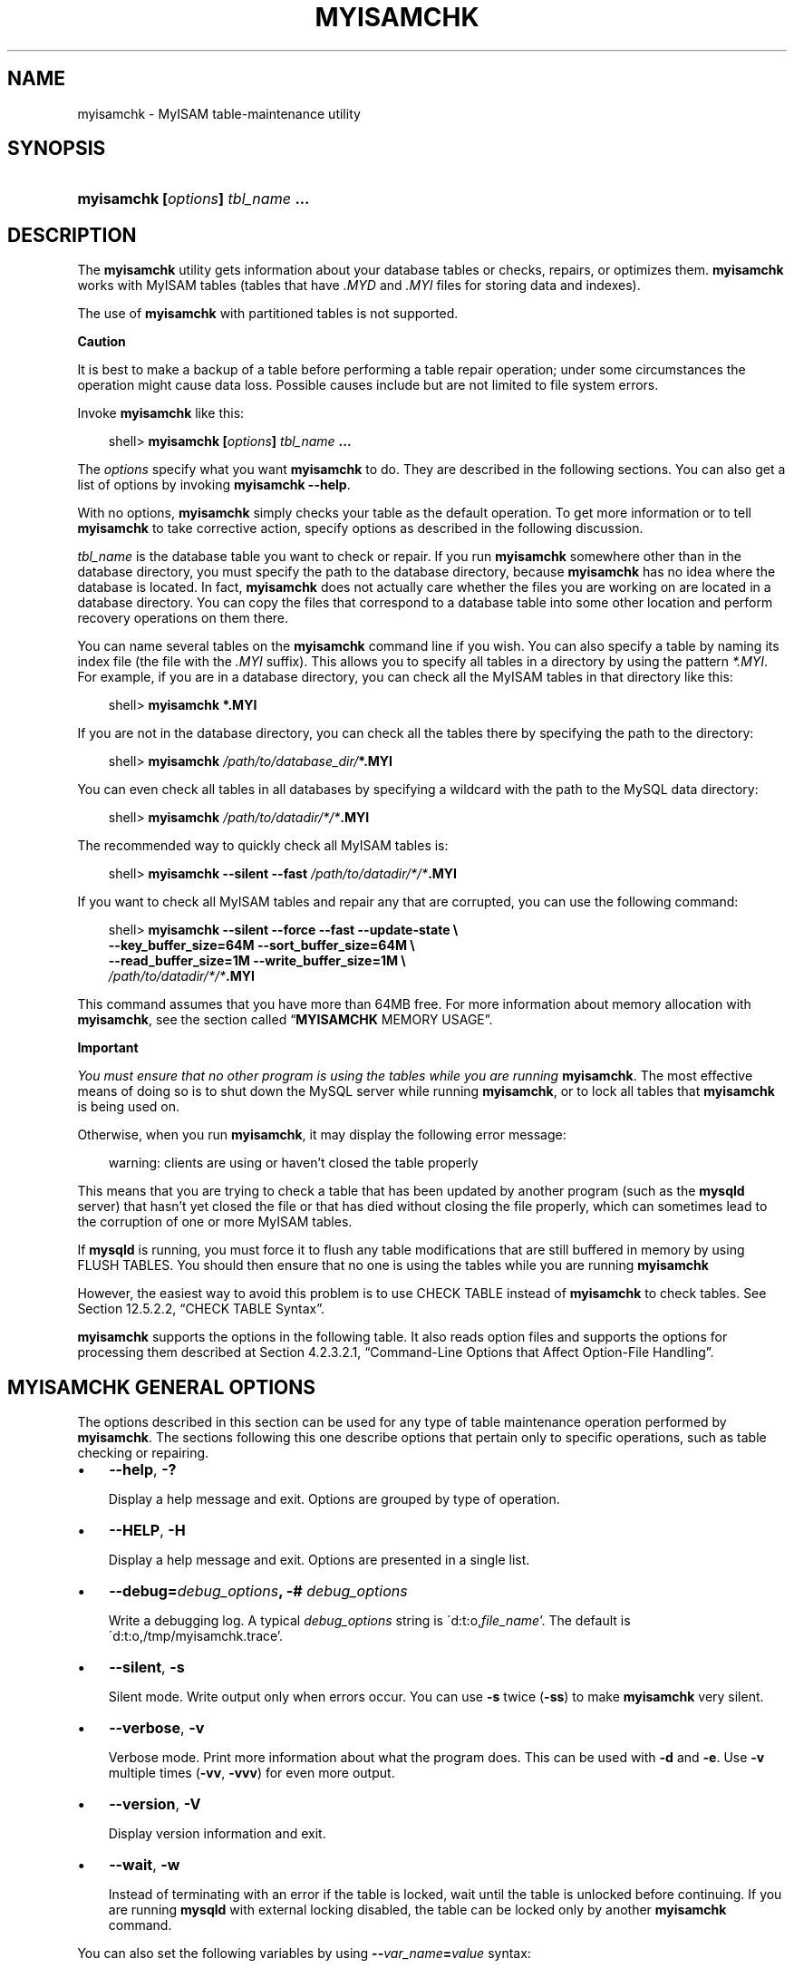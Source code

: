 .\"     Title: \fBmyisamchk\fR
.\"    Author: 
.\" Generator: DocBook XSL Stylesheets v1.70.1 <http://docbook.sf.net/>
.\"      Date: 05/23/2009
.\"    Manual: MySQL Database System
.\"    Source: MySQL 6.0
.\"
.TH "\fBMYISAMCHK\fR" "1" "05/23/2009" "MySQL 6.0" "MySQL Database System"
.\" disable hyphenation
.nh
.\" disable justification (adjust text to left margin only)
.ad l
.SH "NAME"
myisamchk \- MyISAM table\-maintenance utility
.SH "SYNOPSIS"
.HP 33
\fBmyisamchk [\fR\fB\fIoptions\fR\fR\fB] \fR\fB\fItbl_name\fR\fR\fB ...\fR
.SH "DESCRIPTION"
.PP
The
\fBmyisamchk\fR
utility gets information about your database tables or checks, repairs, or optimizes them.
\fBmyisamchk\fR
works with
MyISAM
tables (tables that have
\fI.MYD\fR
and
\fI.MYI\fR
files for storing data and indexes).
.PP
The use of
\fBmyisamchk\fR
with partitioned tables is not supported.
.sp
.it 1 an-trap
.nr an-no-space-flag 1
.nr an-break-flag 1
.br
\fBCaution\fR
.PP
It is best to make a backup of a table before performing a table repair operation; under some circumstances the operation might cause data loss. Possible causes include but are not limited to file system errors.
.PP
Invoke
\fBmyisamchk\fR
like this:
.sp
.RS 3n
.nf
shell> \fBmyisamchk [\fR\fB\fIoptions\fR\fR\fB] \fR\fB\fItbl_name\fR\fR\fB ...\fR
.fi
.RE
.PP
The
\fIoptions\fR
specify what you want
\fBmyisamchk\fR
to do. They are described in the following sections. You can also get a list of options by invoking
\fBmyisamchk \-\-help\fR.
.PP
With no options,
\fBmyisamchk\fR
simply checks your table as the default operation. To get more information or to tell
\fBmyisamchk\fR
to take corrective action, specify options as described in the following discussion.
.PP
\fItbl_name\fR
is the database table you want to check or repair. If you run
\fBmyisamchk\fR
somewhere other than in the database directory, you must specify the path to the database directory, because
\fBmyisamchk\fR
has no idea where the database is located. In fact,
\fBmyisamchk\fR
does not actually care whether the files you are working on are located in a database directory. You can copy the files that correspond to a database table into some other location and perform recovery operations on them there.
.PP
You can name several tables on the
\fBmyisamchk\fR
command line if you wish. You can also specify a table by naming its index file (the file with the
\fI.MYI\fR
suffix). This allows you to specify all tables in a directory by using the pattern
\fI*.MYI\fR. For example, if you are in a database directory, you can check all the
MyISAM
tables in that directory like this:
.sp
.RS 3n
.nf
shell> \fBmyisamchk *.MYI\fR
.fi
.RE
.PP
If you are not in the database directory, you can check all the tables there by specifying the path to the directory:
.sp
.RS 3n
.nf
shell> \fBmyisamchk \fR\fB\fI/path/to/database_dir/\fR\fR\fB*.MYI\fR
.fi
.RE
.PP
You can even check all tables in all databases by specifying a wildcard with the path to the MySQL data directory:
.sp
.RS 3n
.nf
shell> \fBmyisamchk \fR\fB\fI/path/to/datadir/*/*\fR\fR\fB.MYI\fR
.fi
.RE
.PP
The recommended way to quickly check all
MyISAM
tables is:
.sp
.RS 3n
.nf
shell> \fBmyisamchk \-\-silent \-\-fast \fR\fB\fI/path/to/datadir/*/*\fR\fR\fB.MYI\fR
.fi
.RE
.PP
If you want to check all
MyISAM
tables and repair any that are corrupted, you can use the following command:
.sp
.RS 3n
.nf
shell> \fBmyisamchk \-\-silent \-\-force \-\-fast \-\-update\-state \\\fR
          \fB\-\-key_buffer_size=64M \-\-sort_buffer_size=64M \\\fR
          \fB\-\-read_buffer_size=1M \-\-write_buffer_size=1M \\\fR
          \fB\fI/path/to/datadir/*/*\fR\fR\fB.MYI\fR
.fi
.RE
.PP
This command assumes that you have more than 64MB free. For more information about memory allocation with
\fBmyisamchk\fR, see
the section called \(lq\fBMYISAMCHK\fR MEMORY USAGE\(rq.
.sp
.it 1 an-trap
.nr an-no-space-flag 1
.nr an-break-flag 1
.br
\fBImportant\fR
.PP
\fIYou must ensure that no other program is using the tables while you are running \fR\fI\fBmyisamchk\fR\fR. The most effective means of doing so is to shut down the MySQL server while running
\fBmyisamchk\fR, or to lock all tables that
\fBmyisamchk\fR
is being used on.
.PP
Otherwise, when you run
\fBmyisamchk\fR, it may display the following error message:
.sp
.RS 3n
.nf
warning: clients are using or haven't closed the table properly
.fi
.RE
.PP
This means that you are trying to check a table that has been updated by another program (such as the
\fBmysqld\fR
server) that hasn't yet closed the file or that has died without closing the file properly, which can sometimes lead to the corruption of one or more
MyISAM
tables.
.PP
If
\fBmysqld\fR
is running, you must force it to flush any table modifications that are still buffered in memory by using
FLUSH TABLES. You should then ensure that no one is using the tables while you are running
\fBmyisamchk\fR
.PP
However, the easiest way to avoid this problem is to use
CHECK TABLE
instead of
\fBmyisamchk\fR
to check tables. See
Section\ 12.5.2.2, \(lqCHECK TABLE Syntax\(rq.
.PP
\fBmyisamchk\fR
supports the options in the following table. It also reads option files and supports the options for processing them described at
Section\ 4.2.3.2.1, \(lqCommand\-Line Options that Affect Option\-File Handling\(rq.
.SH "\fBMYISAMCHK\fR GENERAL OPTIONS"
.PP
The options described in this section can be used for any type of table maintenance operation performed by
\fBmyisamchk\fR. The sections following this one describe options that pertain only to specific operations, such as table checking or repairing.
.TP 3n
\(bu
\fB\-\-help\fR,
\fB\-?\fR
.sp
Display a help message and exit. Options are grouped by type of operation.
.TP 3n
\(bu
\fB\-\-HELP\fR,
\fB\-H\fR
.sp
Display a help message and exit. Options are presented in a single list.
.TP 3n
\(bu
\fB\-\-debug=\fR\fB\fIdebug_options\fR\fR\fB, \-# \fR\fB\fIdebug_options\fR\fR
.sp
Write a debugging log. A typical
\fIdebug_options\fR
string is
\'d:t:o,\fIfile_name\fR'. The default is
\'d:t:o,/tmp/myisamchk.trace'.
.TP 3n
\(bu
\fB\-\-silent\fR,
\fB\-s\fR
.sp
Silent mode. Write output only when errors occur. You can use
\fB\-s\fR
twice (\fB\-ss\fR) to make
\fBmyisamchk\fR
very silent.
.TP 3n
\(bu
\fB\-\-verbose\fR,
\fB\-v\fR
.sp
Verbose mode. Print more information about what the program does. This can be used with
\fB\-d\fR
and
\fB\-e\fR. Use
\fB\-v\fR
multiple times (\fB\-vv\fR,
\fB\-vvv\fR) for even more output.
.TP 3n
\(bu
\fB\-\-version\fR,
\fB\-V\fR
.sp
Display version information and exit.
.TP 3n
\(bu
\fB\-\-wait\fR,
\fB\-w\fR
.sp
Instead of terminating with an error if the table is locked, wait until the table is unlocked before continuing. If you are running
\fBmysqld\fR
with external locking disabled, the table can be locked only by another
\fBmyisamchk\fR
command.
.sp
.RE
.PP
You can also set the following variables by using
\fB\-\-\fR\fB\fIvar_name\fR\fR\fB=\fR\fB\fIvalue\fR\fR
syntax:
.TS
allbox tab(:);
l l
l l
l l
l l
l l
l l
l l
l l
l l
l l
l l
l l.
T{
\fBVariable\fR
T}:T{
\fBDefault Value\fR
T}
T{
sort_key_blocks
T}:T{
16
T}
T{
stats_method
T}:T{
nulls_unequal
T}
T{
write_buffer_size
T}:T{
262136
T}
T{
decode_bits
T}:T{
9
T}
T{
ft_max_word_len
T}:T{
version\-dependent
T}
T{
ft_min_word_len
T}:T{
4
T}
T{
ft_stopword_file
T}:T{
built\-in list
T}
T{
key_buffer_size
T}:T{
523264
T}
T{
myisam_block_size
T}:T{
1024
T}
T{
read_buffer_size
T}:T{
262136
T}
T{
sort_buffer_size
T}:T{
2097144
T}
.TE
.sp
.PP
The possible
\fBmyisamchk\fR
variables and their default values can be examined with
\fBmyisamchk \-\-help\fR:
.PP
sort_buffer_size
is used when the keys are repaired by sorting keys, which is the normal case when you use
\fB\-\-recover\fR.
.PP
key_buffer_size
is used when you are checking the table with
\fB\-\-extend\-check\fR
or when the keys are repaired by inserting keys row by row into the table (like when doing normal inserts). Repairing through the key buffer is used in the following cases:
.TP 3n
\(bu
You use
\fB\-\-safe\-recover\fR.
.TP 3n
\(bu
The temporary files needed to sort the keys would be more than twice as big as when creating the key file directly. This is often the case when you have large key values for
CHAR,
VARCHAR, or
TEXT
columns, because the sort operation needs to store the complete key values as it proceeds. If you have lots of temporary space and you can force
\fBmyisamchk\fR
to repair by sorting, you can use the
\fB\-\-sort\-recover\fR
option.
.sp
.RE
.PP
Repairing through the key buffer takes much less disk space than using sorting, but is also much slower.
.PP
If you want a faster repair, set the
key_buffer_size
and
sort_buffer_size
variables to about 25% of your available memory. You can set both variables to large values, because only one of them is used at a time.
.PP
myisam_block_size
is the size used for index blocks.
.PP
stats_method
influences how
NULL
values are treated for index statistics collection when the
\fB\-\-analyze\fR
option is given. It acts like the
myisam_stats_method
system variable. For more information, see the description of
myisam_stats_method
in
Section\ 5.1.3, \(lqServer System Variables\(rq, and
Section\ 7.4.6, \(lqMyISAM Index Statistics Collection\(rq. For MySQL 6.0,
stats_method
was added in MySQL 5.0.14. For older versions, the statistics collection method is equivalent to
nulls_equal.
.PP
The
ft_min_word_len
and
ft_max_word_len
variables are available as of MySQL 4.0.0.
ft_stopword_file
is available as of MySQL 4.0.19.
.PP
ft_min_word_len
and
ft_max_word_len
indicate the minimum and maximum word length for
FULLTEXT
indexes.
ft_stopword_file
names the stopword file. These need to be set under the following circumstances.
.PP
If you use
\fBmyisamchk\fR
to perform an operation that modifies table indexes (such as repair or analyze), the
FULLTEXT
indexes are rebuilt using the default full\-text parameter values for minimum and maximum word length and the stopword file unless you specify otherwise. This can result in queries failing.
.PP
The problem occurs because these parameters are known only by the server. They are not stored in
MyISAM
index files. To avoid the problem if you have modified the minimum or maximum word length or the stopword file in the server, specify the same
ft_min_word_len,
ft_max_word_len, and
ft_stopword_file
values to
\fBmyisamchk\fR
that you use for
\fBmysqld\fR. For example, if you have set the minimum word length to 3, you can repair a table with
\fBmyisamchk\fR
like this:
.sp
.RS 3n
.nf
shell> \fBmyisamchk \-\-recover \-\-ft_min_word_len=3 \fR\fB\fItbl_name\fR\fR\fB.MYI\fR
.fi
.RE
.PP
To ensure that
\fBmyisamchk\fR
and the server use the same values for full\-text parameters, you can place each one in both the
[mysqld]
and
[myisamchk]
sections of an option file:
.sp
.RS 3n
.nf
[mysqld]
ft_min_word_len=3
[myisamchk]
ft_min_word_len=3
.fi
.RE
.PP
An alternative to using
\fBmyisamchk\fR
is to use the
REPAIR TABLE,
ANALYZE TABLE,
OPTIMIZE TABLE, or
ALTER TABLE. These statements are performed by the server, which knows the proper full\-text parameter values to use.
.SH "\fBMYISAMCHK\fR CHECK OPTIONS"
.PP
\fBmyisamchk\fR
supports the following options for table checking operations:
.TP 3n
\(bu
\fB\-\-check\fR,
\fB\-c\fR
.sp
Check the table for errors. This is the default operation if you specify no option that selects an operation type explicitly.
.TP 3n
\(bu
\fB\-\-check\-only\-changed\fR,
\fB\-C\fR
.sp
Check only tables that have changed since the last check.
.TP 3n
\(bu
\fB\-\-extend\-check\fR,
\fB\-e\fR
.sp
Check the table very thoroughly. This is quite slow if the table has many indexes. This option should only be used in extreme cases. Normally,
\fBmyisamchk\fR
or
\fBmyisamchk \-\-medium\-check\fR
should be able to determine whether there are any errors in the table.
.sp
If you are using
\fB\-\-extend\-check\fR
and have plenty of memory, setting the
key_buffer_size
variable to a large value helps the repair operation run faster.
.TP 3n
\(bu
\fB\-\-fast\fR,
\fB\-F\fR
.sp
Check only tables that haven't been closed properly.
.TP 3n
\(bu
\fB\-\-force\fR,
\fB\-f\fR
.sp
Do a repair operation automatically if
\fBmyisamchk\fR
finds any errors in the table. The repair type is the same as that specified with the
\fB\-\-recover\fR
or
\fB\-r\fR
option.
.TP 3n
\(bu
\fB\-\-information\fR,
\fB\-i\fR
.sp
Print informational statistics about the table that is checked.
.TP 3n
\(bu
\fB\-\-medium\-check\fR,
\fB\-m\fR
.sp
Do a check that is faster than an
\fB\-\-extend\-check\fR
operation. This finds only 99.99% of all errors, which should be good enough in most cases.
.TP 3n
\(bu
\fB\-\-read\-only\fR,
\fB\-T\fR
.sp
Do not mark the table as checked. This is useful if you use
\fBmyisamchk\fR
to check a table that is in use by some other application that does not use locking, such as
\fBmysqld\fR
when run with external locking disabled.
.TP 3n
\(bu
\fB\-\-update\-state\fR,
\fB\-U\fR
.sp
Store information in the
\fI.MYI\fR
file to indicate when the table was checked and whether the table crashed. This should be used to get full benefit of the
\fB\-\-check\-only\-changed\fR
option, but you shouldn't use this option if the
\fBmysqld\fR
server is using the table and you are running it with external locking disabled.
.SH "\fBMYISAMCHK\fR REPAIR OPTIONS"
.PP
\fBmyisamchk\fR
supports the following options for table repair operations:
.TP 3n
\(bu
\fB\-\-backup\fR,
\fB\-B\fR
.sp
Make a backup of the
\fI.MYD\fR
file as
\fI\fIfile_name\fR\fR\fI\-\fR\fI\fItime\fR\fR\fI.BAK\fR
.TP 3n
\(bu
\fB\-\-character\-sets\-dir=\fR\fB\fIpath\fR\fR
.sp
The directory where character sets are installed. See
Section\ 9.2, \(lqThe Character Set Used for Data and Sorting\(rq.
.TP 3n
\(bu
\fB\-\-correct\-checksum\fR
.sp
Correct the checksum information for the table.
.TP 3n
\(bu
\fB\-\-data\-file\-length=\fR\fB\fIlen\fR\fR\fB, \-D \fR\fB\fIlen\fR\fR
.sp
Maximum length of the data file (when re\-creating data file when it is
\(lqfull\(rq).
.TP 3n
\(bu
\fB\-\-extend\-check\fR,
\fB\-e\fR
.sp
Do a repair that tries to recover every possible row from the data file. Normally, this also finds a lot of garbage rows. Do not use this option unless you are desperate.
.TP 3n
\(bu
\fB\-\-force\fR,
\fB\-f\fR
.sp
Overwrite old intermediate files (files with names like
\fI\fItbl_name\fR\fR\fI.TMD\fR) instead of aborting.
.TP 3n
\(bu
\fB\-\-keys\-used=\fR\fB\fIval\fR\fR,
\fB\-k \fR\fB\fIval\fR\fR
.sp
For
\fBmyisamchk\fR, the option value is a bit\-value that indicates which indexes to update. Each binary bit of the option value corresponds to a table index, where the first index is bit 0. An option value of 0 disables updates to all indexes, which can be used to get faster inserts. Deactivated indexes can be reactivated by using
\fBmyisamchk \-r\fR.
.TP 3n
\(bu
\fB\-\-no\-symlinks\fR,
\fB\-l\fR
.sp
Do not follow symbolic links. Normally
\fBmyisamchk\fR
repairs the table that a symlink points to. This option does not exist as of MySQL 4.0 because versions from 4.0 on do not remove symlinks during repair operations.
.TP 3n
\(bu
\fB\-\-max\-record\-length=\fR\fB\fIlen\fR\fR
.sp
Skip rows larger than the given length if
\fBmyisamchk\fR
cannot allocate memory to hold them.
.TP 3n
\(bu
\fB\-\-parallel\-recover\fR,
\fB\-p\fR
.sp
Uses the same technique as
\fB\-r\fR
and
\fB\-n\fR, but creates all the keys in parallel, using different threads.
\fIThis is beta\-quality code. Use at your own risk!\fR
.TP 3n
\(bu
\fB\-\-quick\fR,
\fB\-q\fR
.sp
Achieve a faster repair by not modifying the data file. You can specify this option twice to force
\fBmyisamchk\fR
to modify the original data file in case of duplicate keys.
.TP 3n
\(bu
\fB\-\-recover\fR,
\fB\-r\fR
.sp
Do a repair that can fix almost any problem except unique keys that are not unique (which is an extremely unlikely error with
MyISAM
tables). If you want to recover a table, this is the option to try first. You should try
\fB\-\-safe\-recover\fR
only if
\fBmyisamchk\fR
reports that the table cannot be recovered using
\fB\-\-recover\fR. (In the unlikely case that
\fB\-\-recover\fR
fails, the data file remains intact.)
.sp
If you have lots of memory, you should increase the value of
sort_buffer_size.
.TP 3n
\(bu
\fB\-\-safe\-recover\fR,
\fB\-o\fR
.sp
Do a repair using an old recovery method that reads through all rows in order and updates all index trees based on the rows found. This is an order of magnitude slower than
\fB\-\-recover\fR, but can handle a couple of very unlikely cases that
\fB\-\-recover\fR
cannot. This recovery method also uses much less disk space than
\fB\-\-recover\fR. Normally, you should repair first using
\fB\-\-recover\fR, and then with
\fB\-\-safe\-recover\fR
only if
\fB\-\-recover\fR
fails.
.sp
If you have lots of memory, you should increase the value of
key_buffer_size.
.TP 3n
\(bu
\fB\-\-set\-character\-set=\fR\fB\fIname\fR\fR
.sp
Change the character set used by the table indexes. This option was replaced by
\fB\-\-set\-collation\fR
in MySQL 5.0.3.
.TP 3n
\(bu
\fB\-\-set\-collation=\fR\fB\fIname\fR\fR
.sp
Specify the collation to use for sorting table indexes. The character set name is implied by the first part of the collation name.
.TP 3n
\(bu
\fB\-\-sort\-recover\fR,
\fB\-n\fR
.sp
Force
\fBmyisamchk\fR
to use sorting to resolve the keys even if the temporary files would be very large.
.TP 3n
\(bu
\fB\-\-tmpdir=\fR\fB\fIpath\fR\fR,
\fB\-t \fR\fB\fIpath\fR\fR
.sp
Path of the directory to be used for storing temporary files. If this is not set,
\fBmyisamchk\fR
uses the value of the
TMPDIR
environment variable.
tmpdir
can be set to a list of directory paths that are used successively in round\-robin fashion for creating temporary files. The separator character between directory names is the colon (\(lq:\(rq) on Unix and the semicolon (\(lq;\(rq) on Windows, NetWare, and OS/2.
.TP 3n
\(bu
\fB\-\-unpack\fR,
\fB\-u\fR
.sp
Unpack a table that was packed with
\fBmyisampack\fR.
.SH "OTHER MYISAMCHK OPTIONS"
.PP
\fBmyisamchk\fR
supports the following options for actions other than table checks and repairs:
.TP 3n
\(bu
\fB\-\-analyze\fR,
\fB\-a\fR
.sp
Analyze the distribution of key values. This improves join performance by enabling the join optimizer to better choose the order in which to join the tables and which indexes it should use. To obtain information about the key distribution, use a
\fBmyisamchk \-\-description \-\-verbose \fR\fB\fItbl_name\fR\fR
command or the
SHOW INDEX FROM \fItbl_name\fR
statement.
.TP 3n
\(bu
\fB\-\-block\-search=\fR\fB\fIoffset\fR\fR,
\fB\-b \fR\fB\fIoffset\fR\fR
.sp
Find the record that a block at the given offset belongs to.
.TP 3n
\(bu
\fB\-\-description\fR,
\fB\-d\fR
.sp
Print some descriptive information about the table.
.TP 3n
\(bu
\fB\-\-set\-auto\-increment[=\fR\fB\fIvalue\fR\fR\fB]\fR,
\fB\-A[\fR\fB\fIvalue\fR\fR\fB]\fR
.sp
Force
AUTO_INCREMENT
numbering for new records to start at the given value (or higher, if there are existing records with
AUTO_INCREMENT
values this large). If
\fIvalue\fR
is not specified,
AUTO_INCREMENT
numbers for new records begin with the largest value currently in the table, plus one.
.TP 3n
\(bu
\fB\-\-sort\-index\fR,
\fB\-S\fR
.sp
Sort the index tree blocks in high\-low order. This optimizes seeks and makes table scans that use indexes faster.
.TP 3n
\(bu
\fB\-\-sort\-records=\fR\fB\fIN\fR\fR,
\fB\-R \fR\fB\fIN\fR\fR
.sp
Sort records according to a particular index. This makes your data much more localized and may speed up range\-based
SELECT
and
ORDER BY
operations that use this index. (The first time you use this option to sort a table, it may be very slow.) To determine a table's index numbers, use
SHOW INDEX, which displays a table's indexes in the same order that
\fBmyisamchk\fR
sees them. Indexes are numbered beginning with 1.
.sp
If keys are not packed (PACK_KEYS=0), they have the same length, so when
\fBmyisamchk\fR
sorts and moves records, it just overwrites record offsets in the index. If keys are packed (PACK_KEYS=1),
\fBmyisamchk\fR
must unpack key blocks first, then re\-create indexes and pack the key blocks again. (In this case, re\-creating indexes is faster than updating offsets for each index.)
.SH "\fBMYISAMCHK\fR MEMORY USAGE"
.PP
Memory allocation is important when you run
\fBmyisamchk\fR.
\fBmyisamchk\fR
uses no more memory than its memory\-related variables are set to. If you are going to use
\fBmyisamchk\fR
on very large tables, you should first decide how much memory you want it to use. The default is to use only about 3MB to perform repairs. By using larger values, you can get
\fBmyisamchk\fR
to operate faster. For example, if you have more than 32MB RAM, you could use options such as these (in addition to any other options you might specify):
.sp
.RS 3n
.nf
shell> \fBmyisamchk \-\-sort_buffer_size=16M \-\-key_buffer_size=16M \\\fR
           \fB\-\-read_buffer_size=1M \-\-write_buffer_size=1M ...\fR
.fi
.RE
.PP
Using
\fB\-\-sort_buffer_size=16M\fR
should probably be enough for most cases.
.PP
Be aware that
\fBmyisamchk\fR
uses temporary files in
TMPDIR. If
TMPDIR
points to a memory file system, you may easily get out of memory errors. If this happens, run
\fBmyisamchk\fR
with the
\fB\-\-tmpdir=\fR\fB\fIpath\fR\fR
option to specify some directory located on a file system that has more space.
.PP
When repairing,
\fBmyisamchk\fR
also needs a lot of disk space:
.TP 3n
\(bu
Double the size of the data file (the original file and a copy). This space is not needed if you do a repair with
\fB\-\-quick\fR; in this case, only the index file is re\-created.
\fIThis space must be available on the same file system as the original data file\fR, as the copy is created in the same directory as the original.
.TP 3n
\(bu
Space for the new index file that replaces the old one. The old index file is truncated at the start of the repair operation, so you usually ignore this space. This space must be available on the same file system as the original data file.
.TP 3n
\(bu
When using
\fB\-\-recover\fR
or
\fB\-\-sort\-recover\fR
(but not when using
\fB\-\-safe\-recover\fR), you need space for a sort buffer. The following formula yields the amount of space required:
.sp
.RS 3n
.nf
(\fIlargest_key\fR + \fIrow_pointer_length\fR) \(mu \fInumber_of_rows\fR \(mu 2
.fi
.RE
You can check the length of the keys and the
row_pointer_length
with
\fBmyisamchk \-dv \fR\fB\fItbl_name\fR\fR. This space is allocated in the temporary directory (specified by
TMPDIR
or
\fB\-\-tmpdir=\fR\fB\fIpath\fR\fR).
.sp
.RE
.PP
If you have a problem with disk space during repair, you can try
\fB\-\-safe\-recover\fR
instead of
\fB\-\-recover\fR.
.SH "COPYRIGHT"
.PP
Copyright 2007\-2008 MySQL AB, 2009 Sun Microsystems, Inc.
.PP
This documentation is free software; you can redistribute it and/or modify it only under the terms of the GNU General Public License as published by the Free Software Foundation; version 2 of the License.
.PP
This documentation is distributed in the hope that it will be useful, but WITHOUT ANY WARRANTY; without even the implied warranty of MERCHANTABILITY or FITNESS FOR A PARTICULAR PURPOSE. See the GNU General Public License for more details.
.PP
You should have received a copy of the GNU General Public License along with the program; if not, write to the Free Software Foundation, Inc., 51 Franklin Street, Fifth Floor, Boston, MA 02110\-1301 USA or see http://www.gnu.org/licenses/.
.SH "SEE ALSO"
For more information, please refer to the MySQL Reference Manual,
which may already be installed locally and which is also available
online at http://dev.mysql.com/doc/.
.SH AUTHOR
Sun Microsystems, Inc. (http://www.mysql.com/).
